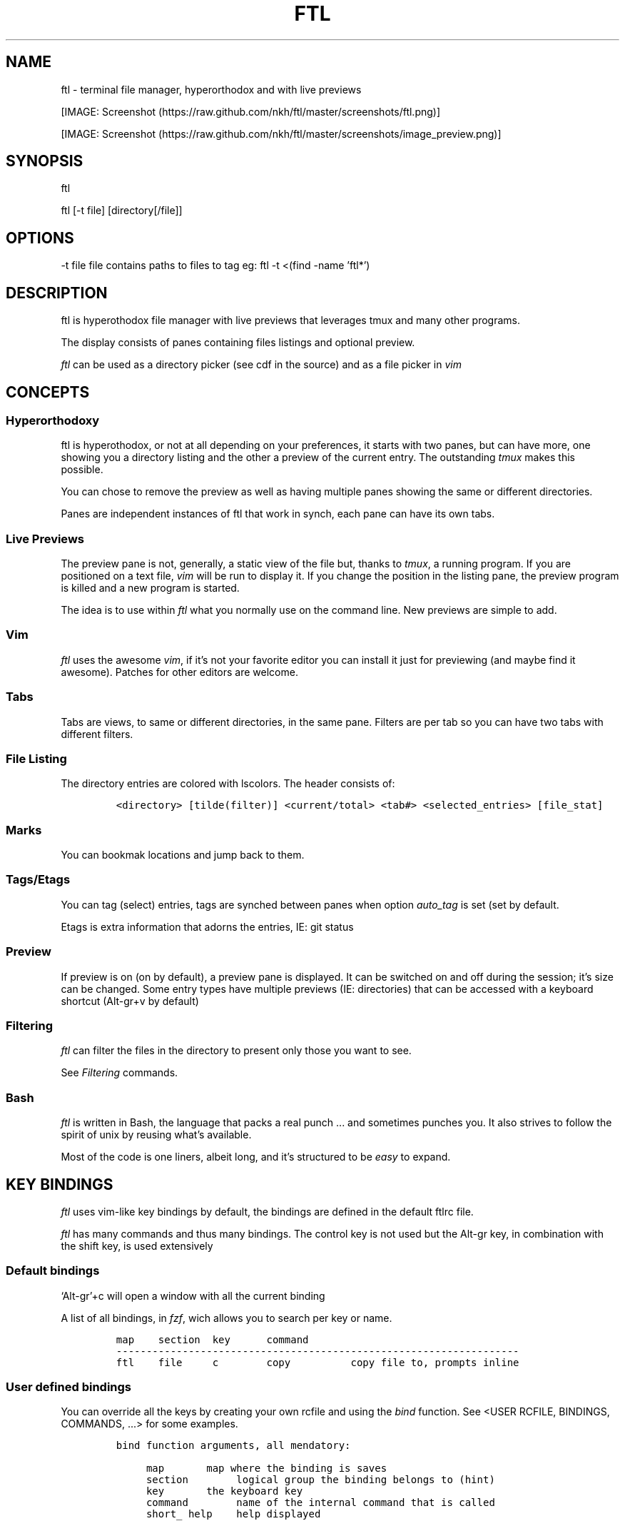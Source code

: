 .\" Automatically generated by Pandoc 2.9.2.1
.\"
.TH "FTL" "1" "" "" "General Commands Manual"
.hy
.SH NAME
.PP
ftl - terminal file manager, hyperorthodox and with live previews
.PP
[IMAGE: Screenshot (https://raw.github.com/nkh/ftl/master/screenshots/ftl.png)]
.PP
[IMAGE: Screenshot (https://raw.github.com/nkh/ftl/master/screenshots/image_preview.png)]
.SH SYNOPSIS
.PP
ftl
.PP
ftl [-t file] [directory[/file]]
.SH OPTIONS
.PP
-t file file contains paths to files to tag eg: ftl -t <(find -name
\[cq]ftl*\[cq])
.SH DESCRIPTION
.PP
ftl is hyperothodox file manager with live previews that leverages tmux
and many other programs.
.PP
The display consists of panes containing files listings and optional
preview.
.PP
\f[I]ftl\f[R] can be used as a directory picker (see cdf in the source)
and as a file picker in \f[I]vim\f[R]
.SH CONCEPTS
.SS Hyperorthodoxy
.PP
ftl is hyperothodox, or not at all depending on your preferences, it
starts with two panes, but can have more, one showing you a directory
listing and the other a preview of the current entry.
The outstanding \f[I]tmux\f[R] makes this possible.
.PP
You can chose to remove the preview as well as having multiple panes
showing the same or different directories.
.PP
Panes are independent instances of ftl that work in synch, each pane can
have its own tabs.
.SS Live Previews
.PP
The preview pane is not, generally, a static view of the file but,
thanks to \f[I]tmux\f[R], a running program.
If you are positioned on a text file, \f[I]vim\f[R] will be run to
display it.
If you change the position in the listing pane, the preview program is
killed and a new program is started.
.PP
The idea is to use within \f[I]ftl\f[R] what you normally use on the
command line.
New previews are simple to add.
.SS Vim
.PP
\f[I]ftl\f[R] uses the awesome \f[I]vim\f[R], if it\[cq]s not your
favorite editor you can install it just for previewing (and maybe find
it awesome).
Patches for other editors are welcome.
.SS Tabs
.PP
Tabs are views, to same or different directories, in the same pane.
Filters are per tab so you can have two tabs with different filters.
.SS File Listing
.PP
The directory entries are colored with lscolors.
The header consists of:
.IP
.nf
\f[C]
<directory> [tilde(filter)] <current/total> <tab#> <selected_entries> [file_stat]
\f[R]
.fi
.SS Marks
.PP
You can bookmak locations and jump back to them.
.SS Tags/Etags
.PP
You can tag (select) entries, tags are synched between panes when option
\f[I]auto_tag\f[R] is set (set by default.
.PP
Etags is extra information that adorns the entries, IE: git status
.SS Preview
.PP
If preview is on (on by default), a preview pane is displayed.
It can be switched on and off during the session; it\[cq]s size can be
changed.
Some entry types have multiple previews (IE: directories) that can be
accessed with a keyboard shortcut (Alt-gr+v by default)
.SS Filtering
.PP
\f[I]ftl\f[R] can filter the files in the directory to present only
those you want to see.
.PP
See \f[I]Filtering\f[R] commands.
.SS Bash
.PP
\f[I]ftl\f[R] is written in Bash, the language that packs a real punch
\&... and sometimes punches you.
It also strives to follow the spirit of unix by reusing what\[cq]s
available.
.PP
Most of the code is one liners, albeit long, and it\[cq]s structured to
be \f[I]easy\f[R] to expand.
.SH KEY BINDINGS
.PP
\f[I]ftl\f[R] uses vim-like key bindings by default, the bindings are
defined in the default ftlrc file.
.PP
\f[I]ftl\f[R] has many commands and thus many bindings.
The control key is not used but the Alt-gr key, in combination with the
shift key, is used extensively
.SS Default bindings
.PP
`Alt-gr'+c will open a window with all the current binding
.PP
A list of all bindings, in \f[I]fzf\f[R], wich allows you to search per
key or name.
.IP
.nf
\f[C]
map    section  key      command                
-------------------------------------------------------------------
ftl    file     c        copy          copy file to, prompts inline
\f[R]
.fi
.SS User defined bindings
.PP
You can override all the keys by creating your own rcfile and using the
\f[I]bind\f[R] function.
See <USER RCFILE, BINDINGS, COMMANDS, \&...> for some examples.
.IP
.nf
\f[C]
bind function arguments, all mendatory:

	map		map where the binding is saves 
	section		logical group the binding belongs to (hint)
	key		the keyboard key
	command		name of the internal command that is called
	short_ help	help displayed 
          

eg: bind ftl file k copy \[dq]copy file to, prompts inline\[dq]
\f[R]
.fi
.PP
In the default \f[I]ftlrc\f[R] file, associative arrays A for alt-gr and
SA for shift+Alt-gr are defined, they allow you to define bindings this
way:
.IP
.nf
\f[C]
eg: bin ftl filter \[dq]${A[d]}\[dq] clear_filters \[dq]clear filters\[dq]
\f[R]
.fi
.PP
When bindings are shown \f[I]alt-gr\f[R] is replaced by \f[I]\[uA]\f[R]
and \[dq]\f[I]shift+alt-gr\f[R] is replaced by \f[I]\[u21C8]\f[R]; as
well as the key the combination would generate that makes it easier to
search by name or by binding.
.SS Leader key
.PP
The \[lq]Leader key\[rq] is a prefix key used to extend \f[I]ftl\f[R]
shortcuts by using sequences of keys to perform a command.
The default is `\[rs]'
.IP
.nf
\f[C]
# set leader to \[dq]space\[dq]
bind ftl bind BACKSPACE_KEY leader_key \[aq]leader key SPACE_KEY
\f[R]
.fi
.SH COMMANDS TOC
.IP \[bu] 2
General Ftl Commands
.IP \[bu] 2
Command Mode
.IP \[bu] 2
Viewing modes
.IP \[bu] 2
Panes
.IP \[bu] 2
Tabs
.IP \[bu] 2
Moving Around
.IP \[bu] 2
Preview
.IP \[bu] 2
Sorting
.IP \[bu] 2
Filtering
.IP \[bu] 2
Searching
.IP \[bu] 2
Tags/Selection
.IP \[bu] 2
Marks
.IP \[bu] 2
History
.IP \[bu] 2
File And Directory Operations
.IP \[bu] 2
Extra Operations
.IP \[bu] 2
Media
.IP \[bu] 2
Shell Panes
.SS General Ftl Commands
.IP
.nf
\f[C]
Show keyboard bindings \[Fo]\[uA]c/\[co]\[Fc] 

	The bindings listing is generateed at runtime, if you add
	or modify bindings it will show in the listing. The listing
	is displayed in fzf which allows you to search by name but
	also by binding.

Show this man page \[Fo]?\[Fc]

	The man page is generated and shows the default bindings. You
	can configure *ftl* to show a different help if you prefer

Quit \[Fo]q\[Fc]

	Closes the current tab, it there are tabs, then closes the
	last created pane.

Quit all \[Fo]Q\[Fc]
	
	Closes all tabs and panes at once

Quit, keep shell \[Fo]\[at]\[Fc]

	Quit *ftl* but doesn\[aq]t close the shell pane if one exists

Quit, keep shell zoomed \[Fo]\[u21C8]q/\[*W]\[Fc]

	Quit *ftl* but doesn\[aq]t close the shell pane if one exists and
	zooms its pane.

Detach the preview \[Fo]$\[Fc]
	
	Open a new preview pane, the old preview pane is not under *ftl*
	control any more.

Cd \[Fo]G\[Fc]
	
	*ftl* prompts you for a path, the promt has path completions.
	You can also change directory with marks or by finding it, this
	is the most simplistic way. 

Set maximum listing depth \[Fo]*\[Fc]

	Set the maximum depth of listing, 1 shows the entries in the
	current directory. It\[aq]s sometime practicall but using multiple
	tabs or panes is more ergonomic.

Copy selection to clipboard \[Fo]\[uA]t/\[Tp]\[Fc]
	
	The selected entries are copied to the clipboard with full
	path, separated with by a space.

Pdh, pane used for debugging \[Fo]\[r?]\[Fc]

Bindings are used internaly by *ftl*

	Refresh curent pane \[Fo]r\[Fc]
	Handle pane event   \[Fo]7\[Fc]
	Preview pane signal \[Fo]8\[Fc]
	Handle pane preview \[Fo]9\[Fc]
	Cd to shell pane    \[Fo]0\[Fc]
\f[R]
.fi
.SS Command Mode
.IP
.nf
\f[C]
Run commands \[Fo]:\[Fc] # implemented in \[dq]$FTL_CFGl/etc/extra_commands/shell\[dq]

	You are prompted, with edit, history, and completion, for a command:

	\[Fo]empty answer\[Fc] 		Cancel
	\[ha][1-9][0-9]*$ 		Goto entry
	\[ha]etags			Chose tagging method
	\[dq]load_tags\[dq]		Load tags from a file
	\[ha]tree			display a tree in a popup pane
	${C[$1]}		run the *ftl* command
	\[dq]${ftl_key_map[$1]}\[dq]	run the *ftl* command matching the shortcut
	\[ha]command		run command
	\[ha]-l command		run command, once per selection entry
	\[ha]-s command		run background command
	\[ha]-sl command		run background command, once per selection entry

View shell \[Fo]!\[Fc]
\f[R]
.fi
.SS Viewing Mode
.IP
.nf
\f[C]
Show size \[Fo]\[uA]s/\[ss]\[Fc]
	Changes the state of size display option (circular) :
		- no size
		- only files
		- file size and directory entries
		- file size and directory sizes (scans the sub directories)

Show/hide dot-files \[Fo].\[Fc]
	Default config shows dot files

Show/hide stat \[Fo]\[ha]\[Fc]
	Entry stat is added to the header 

Show/hide etags \[Fo]\[uA]./\[pc]\[Fc]

File/dir view mode \[Fo])\[Fc]
	Set the file/dir to (circular):
		- only files
		- only directories
		- files and directories

View mode \[Fo]M\[Fc]
	Set image mode (circular):
		- filter out images
		- filter out non images
		- show all files

Montage mode \[Fo]\[uA]m/\[mc]\[Fc]
	Directory preview will be a montage of the images in the directory.

Refresh montage \[Fo]\[u21C8]m/\[Om]\[Fc]
	The montage is generated once, a manual refresh is needed if new
	images are added to the directory

Preview directory only/all \[Fo]=\[Fc]
	No file preview is generated

Show/hide image preview \[Fo]DQUOTE\[Fc]
	Preview everything but not images

Show/hide extension preview \[Fo]#\[Fc]
	No preview for the current entry extension will be shown

Fzfi, using ueberzurg \[Fo]\[u21C8]i/\[.i]\[Fc]
	Use fzf and ueberzurg to find and display images

Preview lock \[Fo]\[u2370]\[Fc]
	tbd
	
Preview lock clear \[Fo]\[u2370]\[Fc]
	tbd
\f[R]
.fi
.SS Panes
.IP
.nf
\f[C]
New pane below \[Fo]_\[Fc]
New pane left \[Fo]|\[Fc]
New pane right \[Fo]\[bb]\[Fc]
New pane left, keep focus \[Fo]\[u21C8]x/>\[Fc]
New pane right, keep focus \[Fo]\[u21C8]z/<\[Fc]

Next pane or viewer \[Fo]\[aq]-\[aq]\[Fc]
	Set focus on the next pane
\f[R]
.fi
.SS Tabs
.IP
.nf
\f[C]
Each tab has its own index, indexes are not reused; each pane has
its own tabs. Tabs are close with \[Fo]q\[Fc], when the last tab is closed
the pane is closed.

New tab \[Fo]\[u21C8]s/\[sc]\[Fc]
Next tab \[Fo]TAB\[Fc]
\f[R]
.fi
.SS Moving around
.IP
.nf
\f[C]
Also see \[dq]cd\[dq] in *General Commands* above and *Marks* and
*History* below

*ftl* will automatically put you on a README if you haven\[aq]t visited
the directory before; afterward *ftl* will remembers which entry you
were on.


cd or edit file \[Fo]ENTER\[Fc]
	edit file if not binary, for binary files try hexedit command

Cd to parent directory \[Fo]h\[Fc]
Cd to parent directory \[Fo]D\[Fc]

Down to next entry \[Fo]j\[Fc]
Down to next entry \[Fo]B\[Fc]

Up to previous entry \[Fo]k\[Fc]
Up to previous entry \[Fo]A\[Fc]

Right; cd into entry \[Fo]l\[Fc]
Right; cd into directory \[Fo]C\[Fc]

Page down \[Fo]5\[Fc]
Page up \[Fo]6\[Fc]

Go to top/file/bottom \[Fo]g\[Fc]

Scroll preview up \[Fo]K\[Fc]
Scroll preview down \[Fo]J\[Fc]

Next entry of same extension \[Fo]\[:o]\[Fc]
Next entry of different extension \[Fo]\[:O]\[Fc]
Goto entry by index \[Fo]\[:a]\[Fc]
\f[R]
.fi
.SS Preview
.IP
.nf
\f[C]
Preview show/hide \[Fo]v\[Fc]
Change preview size \[Fo]+\[Fc]
Preview once \[Fo]V\[Fc]

Alternative preview for dir, media, pdf, tar, ... \[Fo]\[uA]v/\[lq]\[Fc]
Alternative preview for dir, media, pdf, tar, ... \[Fo]\[u21C8]v/\[oq]\[Fc]

File preview at end \[Fo]\[u21C8]t/\[TP]\[Fc]

Hex preview + live editor \[Fo]\[uA]x/\[Fc]\[Fc]
\f[R]
.fi
.SS Sorting
.IP
.nf
\f[C]
Set sort order \[Fo]o\[Fc]
Reverse sort order \[Fo]O\[Fc]

Select a sort order from a list of external sorts \[Fo]\[uA]f/\[u0111]\[Fc]
\f[R]
.fi
.SS Filtering
.IP
.nf
\f[C]
Set filter #1 \[Fo]f\[Fc]
Set filter #2 \[Fo]F\[Fc]
Clear filters \[Fo]\[uA]d/\[Sd]\[Fc]

Select a filter from a list of external filters \[Fo]\[uA]f/\[u0111]\[Fc]

Set reverse filter \[Fo]\[uA]a/\[Of]\[Fc]

Hide extension \[Fo]%\[Fc]
Enable all extensions \[Fo]\[u21C8]k/&\[Fc]
\f[R]
.fi
.SS Searchings
.IP
.nf
\f[C]
Fzf find current directory file \[Fo]b\[Fc]
Fzf find \[Fo]\[uA]b/\[rq]\[Fc]
Fzf find directories \[Fo]\[u21C8]b/\[cq]\[Fc]

Find next \[Fo]n\[Fc]
Find previous \[Fo]N\[Fc]

Find \[Fo]/\[Fc]
Start incremental search, \[aq]enter\[aq] to end \[Fo]/\[Fc]

Fzf to file with preview \[Fo]{\[Fc]
Rg to file \[Fo]}\[Fc]
\f[R]
.fi
.SS Tags/Selection
.IP
.nf
\f[C]
A tag is a selected file, *ftl* will display a glyph next to tagged
files. Option auto_tags controls if tags are automatically merged to
other panes.

When using tags and multiple class tags are present, *ftl* will ask
which class to use.

The number of tagged entries is displayed in the header

Tag down \[Fo]y\[Fc]
	Tag current entry in \[dq]normal\[dq] tag class and move one entry down

Tag up \[Fo]Y\[Fc]
	Tag current entry in \[dq]normal\[dq] tag class and move one entry up

Class tag \[Fo]1\[Fc] \[Fo]2\[Fc] \[Fo]3\[Fc]
	Tag current entry in given class and move one entry down. The entry
	is addorned with the class name

Class tag D \[Fo]4\[Fc]
	Tag current entry in D class and move one entry down. The entry
	is addorned with the class name \[dq]D\[dq].
	
Tag all files \[Fo]\[uA]y/\[<-]\[Fc]
	Tag all the files, no sub directories, in the current directory

Tag all files and subdirs \[Fo]\[u21C8]y/\[Ye]\[Fc]
	Tag all the files and sub directories in the current directory

Fzf tag files \[Fo]t\[Fc]
	Open fzf to tag files, no sub directories, select with \[Fo]TAB>,
	multiple selection is possible.

Fzf tag files and subdirs \[Fo]T\[Fc]
	Open fzf to tag files and sub directories, select with \[Fo]TAB>,
	multiple selection is possible.

Untag all \[Fo]u\[Fc]
	Untag all files and directories, including those in other
	directories.

Untag fzf \[Fo]U\[Fc]
	Opens fzf to let you chose which entries to untag

Fzf goto \[Fo]\[uA]g/\[u014B]\[Fc]
	Opens fzf to let you chose an entry among the tags, then
	change directory to where the tag is.

	This is can be handy when tags are read from a file with option
	-t on the command line or via the \[aq]load_tags\[aq] shell command

Merge tags from all panes \[Fo]\[uA]o/\[oe]\[Fc]
	if option auto_tags=0,  merge tags from all panes

Fzf merge tags from panes \[Fo]\[u21C8]0/\[de]\[Fc]
	if option auto_tags=0, chose the pane to merge tags from
\f[R]
.fi
.SS Marks
.IP
.nf
\f[C]
Mark directory/file \[Fo]m\[Fc]
Fzf to mark \[Fo]QUOTE\[Fc]
	QUOTE+QUOTE will take you to the last directory

Go to mark, optionally in new tab \[Fo]\[u21C8]\[aq]/\[tmu]\[Fc]

Add persistent mark \[Fo],\[Fc]
Fzf to persistent mark \[Fo];\[Fc]
Clear persistent marks \[Fo]\[uA]k/\[u0138]\[Fc]
\f[R]
.fi
.SS History
.IP
.nf
\f[C]
Fzf history all sessions \[Fo]\[uA]h/\[u0127]\[Fc]
Fzf history all sessions \[Fo]\[ad]\[Fc]
Fzf history current session \[Fo]H\[Fc]

Fzf edit all sessions history \[Fo]\[u21C8]h/\[u0126]\[Fc]
Delete current session history \[Fo]\[u21C8]d/\[-D]\[Fc]
\f[R]
.fi
.SS File and directory operations
.IP
.nf
\f[C]
Creat new file, prompts inline \[Fo]i\[Fc]
Creat new directory, prompts inline \[Fo]I\[Fc]
Creat in files and directories in bulk, uses vim, lines ending with / will create directories \[Fo]\[uA]i/\[->]\[Fc]

Copy file to, prompts inline \[Fo]c\[Fc]

Delete selection using config $RM \[Fo]d\[Fc]

Symlink selection in current directory \[Fo]\[uA]l/\[/l]\[Fc]
Symlink follow \[Fo]\[u21C8]l/\[/L]\[Fc]

Copy selection to current directory \[Fo]p\[Fc]
Move selection to current directory \[Fo]P\[Fc]
Move to selection to predefine location using fzf_mv \[Fo]\[u21C8]p/\[Tp]\[Fc]

Rename/bulk rename selection using vidir \[Fo]R\[Fc]

Flip selection executable bit \[Fo]x\[Fc]
\f[R]
.fi
.SS Extra commands
.IP
.nf
\f[C]
Compress/decompress \[Fo]\[u02FD]fc\[Fc]

Reduce jpg image size, converts png to jpg \[Fo]\[u02FD]fi\[Fc]

Run rmlint in current directory \[Fo]\[u02FD]fl\[Fc]

Send selection in mail \[Fo]\[u02FD]fm\[Fc]

Reduce pdf size \[Fo]\[u02FD]fp\[Fc]

Convert current pdf to text file \[Fo]\[u02FD]fP\[Fc]

Display stat information for file in preview pane \[Fo]\[u02FD]fs\[Fc]

Override selection multiple times and deletes it, bypasses config rm -rf, asks for confirmation \[Fo]\[u02FD]s\[Fc]

Terminal popup \[Fo]\[u02FD]ft\[Fc]

Reduce video size \[Fo]\[u02FD]fv\[Fc]

GPG encrypt/decrypt \[Fo]\[u02FD]fx\[Fc]

Password encrypt/decrypt \[Fo]\[u02FD]fz\[Fc]
\f[R]
.fi
.SS Media
.IP
.nf
\f[C]
External viewer, m1 \[Fo]e\[Fc]
External viewer, m2, detached \[Fo]E\[Fc]
External viewer, m3 \[Fo]\[uA]e/\[Eu]\[Fc]
External viewer, m4 \[Fo]\[u21C8]e/\[ct]\[Fc]

Terminal media player in background \[Fo]w\[Fc]
Fzf viewer \[Fo]W\[Fc]

Kill sound preview \[Fo]a\[Fc]
\f[R]
.fi
.SS Shell panes
.IP
.nf
\f[C]
synch shell pane directory to ftl, and ftl directory to shell pane

moving from shell pane to ftl and from ftl to shell pane

multiple shell panes

bindings:
Shell pane \[Fo]s\[Fc]
Shell pane with selected files \[Fo]S\[Fc]
Shell pane, zoomed out \[Fo]\[u2370]\[Fc]

Cd to shell pane \[Fo]\[u21C8]0/\[de]\[Fc]
Send selection to shell pane \[Fo]X\[Fc]
	Comparing Files
\f[R]
.fi
.SH FILES AND DIRECTORIES
.SS ftlrc
.PP
\f[I]ftl\f[R] reads it\[cq]s configuration from
\[ti]/.config/ftl/etc/ftlrc
.PP
you can override configuration in your own \[ti]/.ftlrc after sourcing
the default configuration
.SH ENVIRONMENT
.PP
$FTL_CFG (set by default to $HOME/.config/ftl) is the directory that
contains \f[I]ftl\f[R] code and data.
.SH CONFIGURATION
.PP
See \f[I]config/ftl/etc/ftlrc\f[R], ftl\[cq]s default config file, for a
complete documentation
.SH INSTALL
.PP
Install ftl in $FTL_CFG and symlink \f[I]ftl\f[R] somewhere in your
$PATH
.PP
Also read the \f[B]INSTALL\f[R] file
.SH EXAMPLES
.SS RCfile
.IP
.nf
\f[C]
# source ftl default config
\&. $FTL_CFG/etc/ftlrc

# source some extra commands ad bindings
\&. $FTL_CFG/user_bindings/bindings

# change leader-key to SPACE_KEY
bind ftl bind SPACE_KEY leader_key \[aq]leader key \[dq]\[u02FD]\[dq]\[aq]

# don\[aq]t show swap files
rfilter0=\[aq]\[rs].sw.$\[aq]

# display options for fzf
fzf_opt=\[dq]-p 90% --cycle --reverse --info=inline --color=hl+:214,hl:214\[dq]

# columns when displaying command mapping in popup
CMD_COLS=150

# how to delete files
RM=\[dq]rip --graveyard $HOME/graveyard\[dq] ; mkdir -p $HOME/graveyard

# alternative directory preview
NCDU=gdu

# define your marks
declare -A marks=(
	[0]=/
	[1]=$HOME/$
	[3]=$HOME/downloads/$
	[$\[dq]\[aq]\[dq]]=\[dq]$(tail -n1 $ghist)\[dq] # last visited directory
	)

# load git support 
\&. \[ti]/.config/ftl/external_tags/git

# vim: set filetype=bash :
\f[R]
.fi
.SS New Command
.IP
.nf
\f[C]
This example can be found in $FTL_CONFIG/user_bindings/01_shred

shred_command() 
{
# prompt user
((${#selection[\[at]]} > 1)) && plural=\[aq]ies\[aq] || plural=\[aq]y\[aq]
prompt \[dq]shred: ${#selection[\[at]]} entr${plural} [yes|N]? \[dq]

[[ $REPLY == yes ]] && # reply must be \[dq]yes\[dq]
	{
	shred -n 2 -z -u \[dq]${selection[\[at]]}\[dq] && tags_clear # use shred utility and clear the selection tags
	cdir # reload directory
	} ||
	# redisplay list to override prompt
	list

false # reset key_map to default
}

# bind shortcut \[Fo]s\[Fc] in the leader map
bind leader file s shred_command \[dq]override selection multiple times and deletes it, *** bypasses RM ***\[dq]

# vim: set filetype=bash :
\f[R]
.fi
.SS Directory Picker
.IP
.nf
\f[C]
Add the following code to your vimrc:
	source $path_to_ftl/cdf

This adds a _cdf_ function which will open an *ftl* instance you can
use to navigate your directories, jump to marks, ...

Press \[Fo]q\[Fc] to quit and jump to the directory you\[aq]re currently in.
Press \[Fo]Q\[Fc] to cancel.
\f[R]
.fi
.SS Vim File Picker
.IP
.nf
\f[C]
Add the following code to your vimrc:

function! Ftl(preview)
    let temp = tempname()
    let id=localtime()

    if ! has(\[dq]gui_running\[dq])
	\[dq]exec \[dq]silent !echo waiting for signal: ftl_\[dq] . id
	exec \[dq]silent !tmux new-window ftlvim \[dq] . shellescape(temp) . \[dq] ftl_\[dq] . id . \[dq] \[dq] . a:preview . \[dq] ; tmux wait ftl_\[dq] . id
    endif

    if !filereadable(temp)
	redraw!
	return
    endif

    let names = readfile(temp)
    if empty(names)
	redraw!
	return
    endif

    for name in names
	exec \[aq]tabedit \[aq] . fnameescape(name)
    endfor

    redraw!
endfunction

map <silent> <leader>f :call Ftl(1)<cr>
\f[R]
.fi
.SH BUGS AND CONTRIBUTIONS
.PP
Please report bug to <https://https://github.com/nkh/ftl/issues>
.PP
Contributions are best done via pull requests on github.
Keep code to a minimum, this \f[I]bash\f[R] !
.SH AUTHOR
.PP
\[co] Nadim Khemir 2020-2022
.PP
mailto:nadim.khemir\[at]gmail.com
.PP
CPAN/Github ID: NKH
.SH LICENSE
.PP
Artistic licence 2.0 or GNU General Public License 3, at your option.
.SH SEE ALSO
.PP
ranger, fff, clifm, lfm, nnn, vifm, broot, gitfm, \&...
